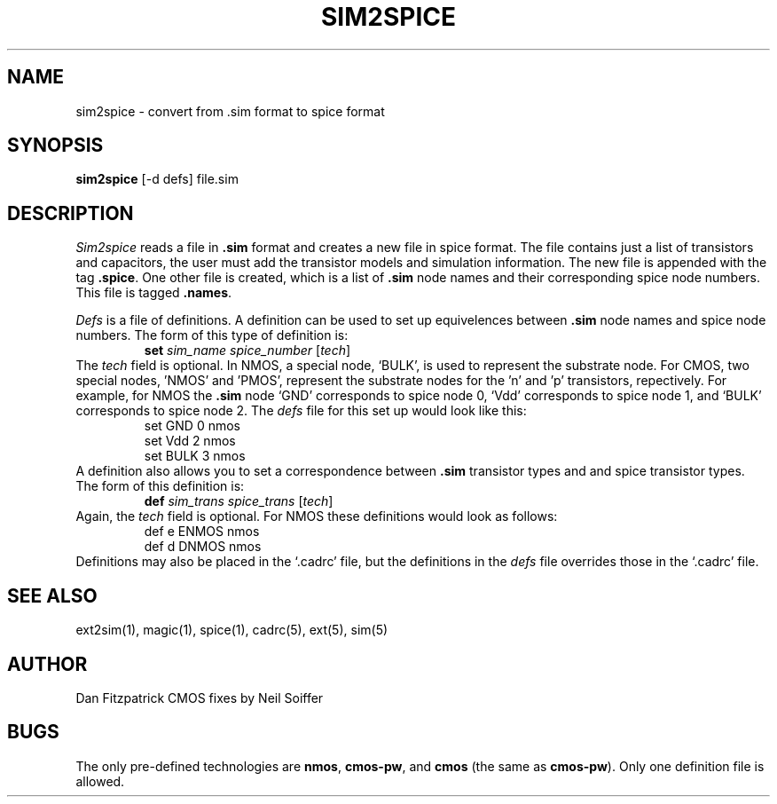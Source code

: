 .TH SIM2SPICE 1 11/17/82
.UC
.SH NAME
sim2spice \- convert from .sim format to spice format
.SH SYNOPSIS
.B sim2spice
[\-d defs] file.sim
.SH DESCRIPTION
.I Sim2spice
reads a file in \fB.sim\fR format and creates a new file in spice format.
The file contains just a list of transistors and capacitors,
the user must add the transistor models and simulation information.
The new file is appended with the tag \fB.spice\fR.
One other file is created, which is a list of \fB.sim\fR node names
and their corresponding spice node numbers.
This file is tagged \fB.names\fR.
.PP
.I Defs
is a file of definitions.
A definition can be used to set up equivelences
between \fB.sim\fR node names and spice node numbers.
The form of this type of definition is:
.RS
\fBset  \fIsim_name  spice_number  \fR[\fItech\fR]
.RE
The \fItech\fR field is optional.
In NMOS, a special node, `BULK', is used to represent the substrate node.
For CMOS, two special nodes, 'NMOS' and 'PMOS',
represent the substrate nodes for the 'n' and 'p' transistors, repectively.
For example, for NMOS the \fB.sim\fR node `GND' corresponds to spice node 0,
`Vdd' corresponds to spice node 1,
and `BULK' corresponds to spice node 2.
The \fIdefs\fR file for this set up would look like this:
.RS
.nf
set  GND  0  nmos
set  Vdd  2  nmos
set  BULK  3  nmos
.fi
.RE
A definition also allows you to set a correspondence
between \fB.sim\fR transistor types and and spice transistor types.
The form of this definition is:
.RS
\fBdef  \fIsim_trans  spice_trans  \fR[\fItech\fR]
.RE
Again, the \fItech\fR field is optional.
For NMOS these definitions would look as follows:
.RS
.nf
def  e  ENMOS  nmos
def  d  DNMOS  nmos
.fi
.RE
Definitions may also be placed in the `.cadrc' file,
but the definitions in the \fIdefs\fR file overrides those in the `.cadrc' file.
.SH "SEE ALSO"
ext2sim(1), magic(1), spice(1), cadrc(5), ext(5), sim(5)
.SH AUTHOR
Dan Fitzpatrick
CMOS fixes by Neil Soiffer
.SH BUGS
The only pre-defined technologies are
\fBnmos\fR, \fBcmos-pw\fR, and \fBcmos\fR (the same as \fBcmos-pw\fR).
Only one definition file is allowed.
